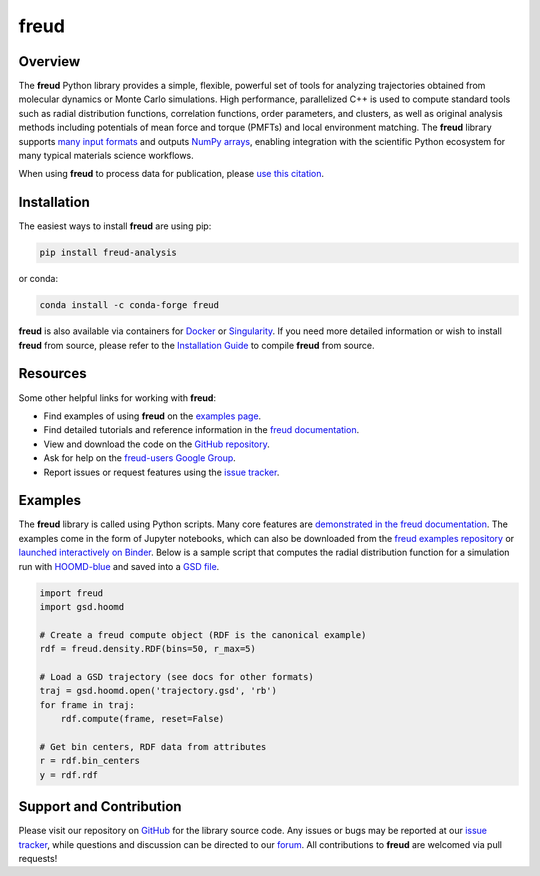 =====
freud
=====

|Citing freud|
|PyPI|
|conda-forge|
|ReadTheDocs|
|Binder|
|Codecov|
|GitHub-Stars|

.. |Citing freud| image:: https://img.shields.io/badge/cite-freud-informational.svg
   :target: https://freud.readthedocs.io/en/stable/citing.html
.. |PyPI| image:: https://img.shields.io/pypi/v/freud-analysis.svg
   :target: https://pypi.org/project/freud-analysis/
.. |conda-forge| image:: https://img.shields.io/conda/vn/conda-forge/freud.svg
   :target: https://anaconda.org/conda-forge/freud
.. |ReadTheDocs| image:: https://readthedocs.org/projects/freud/badge/?version=latest
   :target: https://freud.readthedocs.io/en/latest/?badge=latest
.. |Binder| image:: https://mybinder.org/badge_logo.svg
   :target: https://mybinder.org/v2/gh/glotzerlab/freud-examples/master?filepath=index.ipynb
.. |Codecov| image:: https://codecov.io/gh/glotzerlab/freud/branch/master/graph/badge.svg
   :target: https://codecov.io/gh/glotzerlab/freud
.. |GitHub-Stars| image:: https://img.shields.io/github/stars/glotzerlab/freud.svg?style=social
   :target: https://github.com/glotzerlab/freud

Overview
========

The **freud** Python library provides a simple, flexible, powerful set of tools
for analyzing trajectories obtained from molecular dynamics or Monte Carlo
simulations. High performance, parallelized C++ is used to compute standard
tools such as radial distribution functions, correlation functions, order
parameters, and clusters, as well as original analysis methods including
potentials of mean force and torque (PMFTs) and local environment matching. The
**freud** library supports
`many input formats <https://freud.readthedocs.io/en/stable/datainputs.html>`__
and outputs `NumPy arrays <https://www.numpy.org/>`__, enabling integration
with the scientific Python ecosystem for many typical materials science
workflows.

When using **freud** to process data for publication, please `use this citation
<https://freud.readthedocs.io/en/stable/citing.html>`__.


Installation
============

The easiest ways to install **freud** are using pip:

.. code:: bash

   pip install freud-analysis

or conda:

.. code:: bash

   conda install -c conda-forge freud

**freud** is also available via containers for `Docker
<https://hub.docker.com/r/glotzerlab/software>`_ or `Singularity
<https://singularity-hub.org/collections/1663>`_.  If you need more detailed
information or wish to install **freud** from source, please refer to the
`Installation Guide
<https://freud.readthedocs.io/en/stable/installation.html>`_ to compile
**freud** from source.


Resources
=========

Some other helpful links for working with **freud**:

-  Find examples of using **freud** on the `examples page <https://freud.readthedocs.io/en/stable/examples.html>`_.
-  Find detailed tutorials and reference information in the `freud documentation <https://freud.readthedocs.io/>`_.
-  View and download the code on the `GitHub repository <https://github.com/glotzerlab/freud>`_.
-  Ask for help on the `freud-users Google Group <https://groups.google.com/d/forum/freud-users>`_.
-  Report issues or request features using the `issue tracker <https://github.com/glotzerlab/freud/issues>`_.


Examples
========

The **freud** library is called using Python scripts. Many core features are
`demonstrated in the freud documentation
<https://freud.readthedocs.io/en/stable/examples.html>`_. The examples come in
the form of Jupyter notebooks, which can also be downloaded from the `freud
examples repository <https://github.com/glotzerlab/freud-examples>`_ or
`launched interactively on Binder
<https://mybinder.org/v2/gh/glotzerlab/freud-examples/master?filepath=index.ipynb>`_.
Below is a sample script that computes the radial distribution function for a
simulation run with `HOOMD-blue <https://hoomd-blue.readthedocs.io/>`__ and
saved into a `GSD file <https://gsd.readthedocs.io/>`_.

.. code:: python

   import freud
   import gsd.hoomd

   # Create a freud compute object (RDF is the canonical example)
   rdf = freud.density.RDF(bins=50, r_max=5)

   # Load a GSD trajectory (see docs for other formats)
   traj = gsd.hoomd.open('trajectory.gsd', 'rb')
   for frame in traj:
       rdf.compute(frame, reset=False)

   # Get bin centers, RDF data from attributes
   r = rdf.bin_centers
   y = rdf.rdf


Support and Contribution
========================

Please visit our repository on `GitHub <https://github.com/glotzerlab/freud>`_ for the library source code.
Any issues or bugs may be reported at our `issue tracker <https://github.com/glotzerlab/freud/issues>`_, while questions and discussion can be directed to our `forum <https://groups.google.com/forum/#!forum/freud-users>`_.
All contributions to **freud** are welcomed via pull requests!
